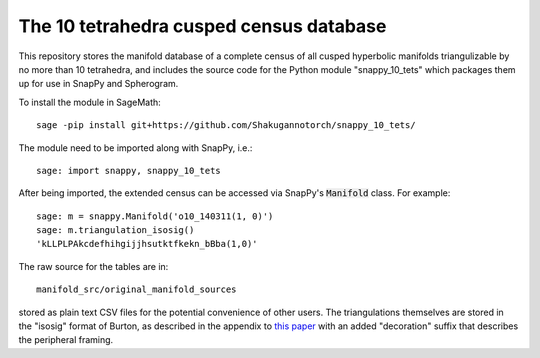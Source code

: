 The 10 tetrahedra cusped census database
============================

This repository stores the manifold database of a complete census of
all cusped hyperbolic manifolds triangulizable by no more than 10 tetrahedra, 
and includes the source code for the Python module
"snappy_10_tets" which packages them up for use in SnapPy and
Spherogram.

To install the module in SageMath::

  sage -pip install git+https://github.com/Shakugannotorch/snappy_10_tets/

The module need to be imported along with SnapPy, i.e.::

  sage: import snappy, snappy_10_tets

After being imported, the extended census can be accessed via SnapPy's :code:`Manifold` class. 
For example::
  sage: m = snappy.Manifold('o10_140311(1, 0)')
  sage: m.triangulation_isosig()
  'kLLPLPAkcdefhihgijjhsutktfkekn_bBba(1,0)'

The raw source for the tables are in::
  
  manifold_src/original_manifold_sources

stored as plain text CSV files for the potential convenience of other
users. The triangulations themselves are stored in the "isosig" format
of Burton, as described in the appendix to `this paper
<http://arxiv.org/abs/1110.6080>`_ with an added "decoration" suffix
that describes the peripheral framing.